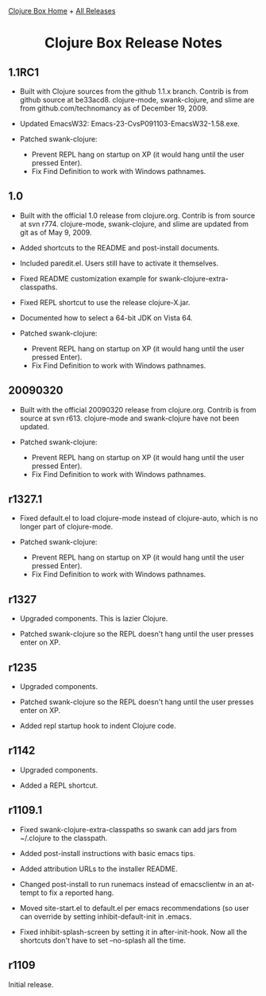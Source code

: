 #+TITLE:     Clojure Box Release Notes
#+AUTHOR:    Shawn Hoover
#+EMAIL:     shawn@bighugh.com
#+LANGUAGE:  en
#+OPTIONS:   H:3 num:nil toc:nil \n:nil @:t ::t |:t ^:t *:t TeX:t LaTeX:nil
#+OPTIONS:   author:nil creator:nil timestamp:nil
#+STYLE: <link rel="stylesheet" type="text/css" href="styles.css" />
#+LINK_HOME: index.html

[[file:index.org][Clojure Box Home]] + [[file:releases][All Releases]]

#+BEGIN_HTML Style overrides
<style type="text/css">
  /* hide the generated h1.title so I can put a link at the top
     (and then I have to add a replacement title) */
  h1.title { display: none; }

  /* override the cleaner front page style */
  li {list-style-type:disc;}

  h3 {margin:15px 0px 0px 0px;
</style>

<h1 style="text-align:center;">Clojure Box Release Notes</h1>
#+END_HTML

** 1.1RC1

- Built with Clojure sources from the github 1.1.x branch. Contrib is from
  github source at be33acd8. clojure-mode, swank-clojure, and slime are from
  github.com/technomancy as of December 19, 2009.

- Updated EmacsW32: Emacs-23-CvsP091103-EmacsW32-1.58.exe.

- Patched swank-clojure:
  - Prevent REPL hang on startup on XP (it would hang until the user pressed
    Enter).
  - Fix Find Definition to work with Windows pathnames.


** 1.0

- Built with the official 1.0 release from clojure.org. Contrib is from source
  at svn r774. clojure-mode, swank-clojure, and slime are updated from git as
  of May 9, 2009.

- Added shortcuts to the README and post-install documents.

- Included paredit.el. Users still have to activate it themselves.

- Fixed README customization example for swank-clojure-extra-classpaths.

- Fixed REPL shortcut to use the release clojure-X.jar.

- Documented how to select a 64-bit JDK on Vista 64.

- Patched swank-clojure:
  - Prevent REPL hang on startup on XP (it would hang until the user pressed
    Enter).
  - Fix Find Definition to work with Windows pathnames.


** 20090320

- Built with the official 20090320 release from clojure.org. Contrib is from
  source at svn r613. clojure-mode and swank-clojure have not been updated.

- Patched swank-clojure:
  - Prevent REPL hang on startup on XP (it would hang until the user pressed
    Enter).
  - Fix Find Definition to work with Windows pathnames.


** r1327.1

- Fixed default.el to load clojure-mode instead of clojure-auto, which is no
  longer part of clojure-mode.

- Patched swank-clojure:
  - Prevent REPL hang on startup on XP (it would hang until the user pressed
    Enter).
  - Fix Find Definition to work with Windows pathnames.


** r1327

- Upgraded components. This is lazier Clojure.

- Patched swank-clojure so the REPL doesn't hang until the user presses enter
  on XP.


** r1235

- Upgraded components.

- Patched swank-clojure so the REPL doesn't hang until the user presses enter
  on XP.

- Added repl startup hook to indent Clojure code.


** r1142

- Upgraded components.

- Added a REPL shortcut.


** r1109.1

- Fixed swank-clojure-extra-classpaths so swank can add jars from ~/.clojure
  to the classpath.

- Added post-install instructions with basic emacs tips.

- Added attribution URLs to the installer README.

- Changed post-install to run runemacs instead of emacsclientw in an attempt
  to fix a reported hang.

- Moved site-start.el to default.el per emacs recommendations (so user can
  override by setting inhibit-default-init in .emacs.

- Fixed inhibit-splash-screen by setting it in after-init-hook. Now all the
  shortcuts don't have to set --no-splash all the time.


** r1109

Initial release.



#+BEGIN_HTML Google Analytics
<script type="text/javascript">
var gaJsHost = (("https:" == document.location.protocol) ? "https://ssl." :
"http://www.");
document.write(unescape("%3Cscript src='" + gaJsHost +
"google-analytics.com/ga.js' type='text/javascript'%3E%3C/script%3E"));
</script>
<script type="text/javascript">
try {
var pageTracker = _gat._getTracker("UA-11886472-1");
pageTracker._trackPageview();
} catch(err) {}</script>
#+END_HTML
